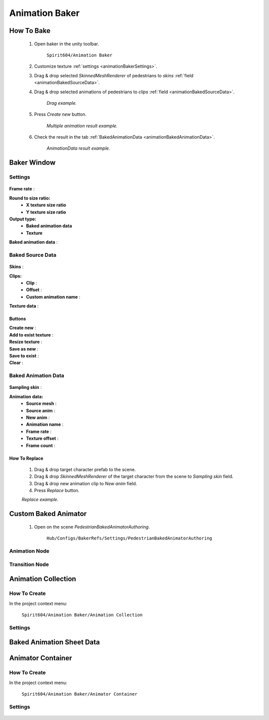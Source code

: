 .. _animationBaker

Animation Baker
=====

How To Bake
------------

	#. Open baker in the unity toolbar.
	
		``Spirit604/Animation Baker``
		
	#. Customize texture :ref:`settings <animationBakerSettings>`.
	#. Drag & drop selected `SkinnedMeshRenderer` of pedestrians to `skins` :ref:`field <animationBakedSourceData>`.
	#. Drag & drop selected animations of pedestrians to `clips` :ref:`field <animationBakedSourceData>`.
	
		.. image:: images/pedestrian/baker/window/BakedSourceDataExample.png
		`Drag example.`
		
	#. Press `Create new` button.
	
		.. image:: images/pedestrian/baker/window/BakedSourceDataExample.png
		`Multiple animation result example.`
		
	#. Check the result in the tab :ref:`BakedAnimationData <animationBakedAnimationData>`.
	
		.. image:: images/pedestrian/baker/window/BakedAnimationDataExample.png
		`AnimationData result example.`
		
Baker Window
------------

.. _animationBakerSettings

Settings
~~~~~~~~~~~~

	.. image:: images/pedestrian/baker/window/Settings.png
	
| **Frame rate** :
**Round to size ratio:**
	* **X texture size ratio**
	* **Y texture size ratio**
**Output type:**
	* **Baked animation data**
	* **Texture**
| **Baked animation data** :
	
.. _animationBakedSourceData

Baked Source Data
~~~~~~~~~~~~

	.. image:: images/pedestrian/baker/window/BakedSourceDataExample.png
	.. image:: images/pedestrian/baker/window/BakedSourceDataResult.png
	
| **Skins** :
**Clips:**
	* **Clip** :
	* **Offset** :
	* **Custom animation name** :
| **Texture data** :
	
Buttons
""""""""""""""

| **Create new** :
| **Add to exist texture** :
| **Resize texture** :
| **Save as new** :
| **Save to exist** :
| **Clear** :
	
.. _animationBakedAnimationData
	
Baked Animation Data
~~~~~~~~~~~~

	.. image:: images/pedestrian/baker/window/BakedAnimationDataExample.png
		
| **Sampling skin** :
**Animation data:**
	* **Source mesh** :
	* **Source anim** :
	* **New anim** :
	* **Animation name** :
	* **Frame rate** :
	* **Texture offset** :
	* **Frame count** :
	
How To Replace
""""""""""""""

	#. Drag & drop target character prefab to the scene.
	#. Drag & drop `SkinnedMeshRenderer` of the target character from the scene to `Sampling skin` field.
	#. Drag & drop new animation clip to `New anim` field.
	#. Press `Replace` button.
	
	.. image:: images/pedestrian/baker/window/BakedAnimationDataReplaceExample.png
	`Replace example.`
	
	
Custom Baked Animator
------------

	#. Open on the scene `PedestrianBakedAnimatorAuthoring`.
	
		``Hub/Configs/BakerRefs/Settings/PedestrianBakedAnimatorAuthoring``
		
		
.. image:: images/pedestrian/baker/animator/PedestrianBakedAnimatorAuthoring.png
	
	.. image:: images/pedestrian/baker/animator/StartNodeExample.png	
		
.. _animationBakerAnimatorAnimationNode

Animation Node
~~~~~~~~~~~~

	.. image:: images/pedestrian/baker/animator/AnimationNodeExample.png

.. _animationBakerAnimatorTransitionNode

Transition Node
~~~~~~~~~~~~

	.. image:: images/pedestrian/baker/animator/TransitionNodeDefaultExample.png
	.. image:: images/pedestrian/baker/animator/TransitionNodeToGlobalSyncExample.png
	.. image:: images/pedestrian/baker/animator/TransitionNodeToStartExample.png

	.. image:: images/pedestrian/baker/animator/StartSitTransitionExample.png	
	.. image:: images/pedestrian/baker/animator/SitoutTransitionExample.png

.. _animationBakerAnimationCollection

Animation Collection
------------

How To Create
~~~~~~~~~~~~

In the project context menu:
	
	``Spirit604/Animation Baker/Animation Collection``

Settings
~~~~~~~~~~~~
	
	.. image:: images/pedestrian/baker/animator/AnimationCollectionExample.png

.. _animationBakerAnimationSheetData

Baked Animation Sheet Data
------------

.. _animationBakerAnimatorContainer

Animator Container
------------

How To Create
~~~~~~~~~~~~

In the project context menu:
	
	``Spirit604/Animation Baker/Animator Container``
	
Settings
~~~~~~~~~~~~

	.. image:: images/pedestrian/baker/animator/AnimatorContainerExampleSource.png





